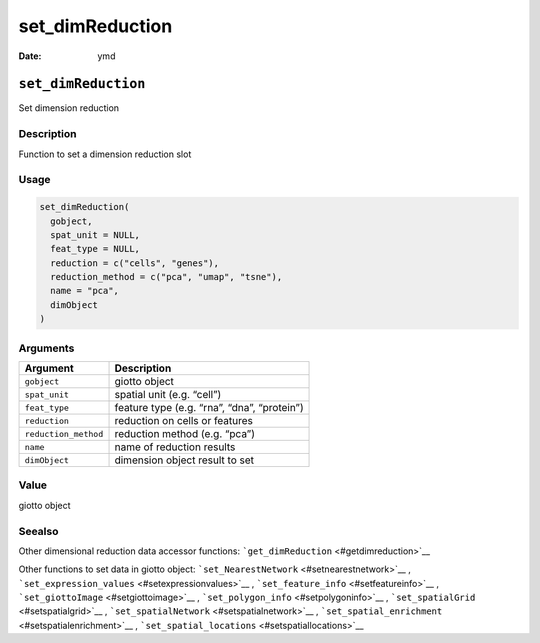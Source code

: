 ================
set_dimReduction
================

:Date: ymd

``set_dimReduction``
====================

Set dimension reduction

Description
-----------

Function to set a dimension reduction slot

Usage
-----

.. code:: r

   set_dimReduction(
     gobject,
     spat_unit = NULL,
     feat_type = NULL,
     reduction = c("cells", "genes"),
     reduction_method = c("pca", "umap", "tsne"),
     name = "pca",
     dimObject
   )

Arguments
---------

==================== ===========================================
Argument             Description
==================== ===========================================
``gobject``          giotto object
``spat_unit``        spatial unit (e.g. “cell”)
``feat_type``        feature type (e.g. “rna”, “dna”, “protein”)
``reduction``        reduction on cells or features
``reduction_method`` reduction method (e.g. “pca”)
``name``             name of reduction results
``dimObject``        dimension object result to set
==================== ===========================================

Value
-----

giotto object

Seealso
-------

Other dimensional reduction data accessor functions:
```get_dimReduction`` <#getdimreduction>`__

Other functions to set data in giotto object:
```set_NearestNetwork`` <#setnearestnetwork>`__ ,
```set_expression_values`` <#setexpressionvalues>`__ ,
```set_feature_info`` <#setfeatureinfo>`__ ,
```set_giottoImage`` <#setgiottoimage>`__ ,
```set_polygon_info`` <#setpolygoninfo>`__ ,
```set_spatialGrid`` <#setspatialgrid>`__ ,
```set_spatialNetwork`` <#setspatialnetwork>`__ ,
```set_spatial_enrichment`` <#setspatialenrichment>`__ ,
```set_spatial_locations`` <#setspatiallocations>`__
